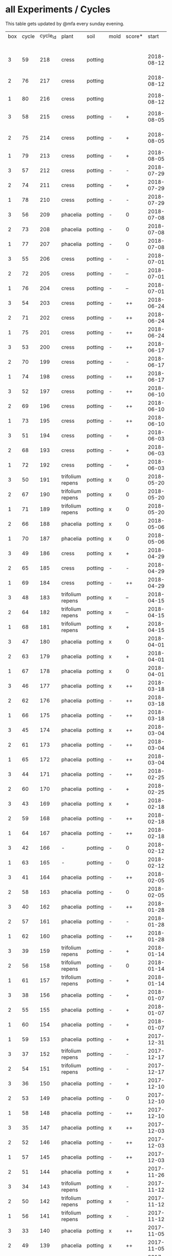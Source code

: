 #+STARTUP: showeverything

* all Experiments / Cycles

This table gets updated by @mfa every sunday evening.

|-----+-------+----------+------------------+---------+------+--------+------------+------------+--------+-----------+--------+----------+------------+---------+----------------------------|
| box | cycle | cycle_id | plant            | soil    | mold | score* |      start |        end | camera |     water |  cress |    water | fertilizer | missing | notes                      |
|     |       |          |                  |         |      |        |            |            |        | threshold | (in g) |   (in g) |            | report  |                            |
|-----+-------+----------+------------------+---------+------+--------+------------+------------+--------+-----------+--------+----------+------------+---------+----------------------------|
|   3 |    59 |      218 | cress            | potting |      |        | 2018-08-12 |            | 5MP    |      8000 |        |          | -          |         | extra abgedunkelt/ohne LED |
|   2 |    76 |      217 | cress            | potting |      |        | 2018-08-12 |            | 5MP    |      8000 |        |          | -          |         | extra abgedunkelt/ohne LED |
|   1 |    80 |      216 | cress            | potting |      |        | 2018-08-12 |            | 5MP    |      8000 |        |          | -          |         | ohne LED                   |
|   3 |    58 |      215 | cress            | potting | -    | +      | 2018-08-05 | 2018-08-12 | 5MP    |     10000 |     11 |      666 | -          | x       | extra abgedunkelt/ohne LED |
|   2 |    75 |      214 | cress            | potting | -    | +      | 2018-08-05 | 2018-08-12 | 5MP    |     10000 |     11 |      108 | -          | x       | extra abgedunkelt/ohne LED |
|   1 |    79 |      213 | cress            | potting | -    | +      | 2018-08-05 | 2018-08-12 | 5MP    |     10000 |     13 |      488 | -          | x       | ohne LED                   |
|   3 |    57 |      212 | cress            | potting | -    | -      | 2018-07-29 | 2018-08-05 | 5MP    |     10000 |      0 |      159 | -          | x       | ½W LED with red/blue light |
|   2 |    74 |      211 | cress            | potting | -    | +      | 2018-07-29 | 2018-08-05 | 5MP    |     10000 |     16 |       95 | -          | x       | ½W LED with red/blue light |
|   1 |    78 |      210 | cress            | potting | -    | -      | 2018-07-29 | 2018-08-05 | 5MP    |     10000 |      0 |        0 | -          | x       | ½W LED with red/blue light |
|   3 |    56 |      209 | phacelia         | potting | -    | 0      | 2018-07-08 | 2018-07-29 | 5MP    |     10000 |      0 |        0 | -          | x       | ½W LED with red/blue light |
|   2 |    73 |      208 | phacelia         | potting | -    | 0      | 2018-07-08 | 2018-07-29 | 5MP    |     10000 |      3 |        0 | -          | x       | ½W LED with red/blue light |
|   1 |    77 |      207 | phacelia         | potting | -    | 0      | 2018-07-08 | 2018-07-29 | 5MP    |     10000 |      3 |       98 | -          | x       | ½W LED with red/blue light |
|   3 |    55 |      206 | cress            | potting | -    | -      | 2018-07-01 | 2018-07-08 | 5MP    |     10000 |      1 |        0 | -          | x       | cert expired - no water    |
|   2 |    72 |      205 | cress            | potting | -    | --     | 2018-07-01 | 2018-07-08 | 5MP    |     10000 |      0 |        0 | -          | x       | cert expired - no water    |
|   1 |    76 |      204 | cress            | potting | -    | --     | 2018-07-01 | 2018-07-08 | 5MP    |     10000 |      0 |        0 | -          | x       | cert expired - no water    |
|   3 |    54 |      203 | cress            | potting | -    | ++     | 2018-06-24 | 2018-07-01 | 5MP    |     10000 |     48 |      292 | -          | x       |                            |
|   2 |    71 |      202 | cress            | potting | -    | ++     | 2018-06-24 | 2018-07-01 | 5MP    |     10000 |     27 |       66 | -          | x       |                            |
|   1 |    75 |      201 | cress            | potting | -    | ++     | 2018-06-24 | 2018-07-01 | 5MP    |     10000 |     41 |      130 | -          | x       |                            |
|   3 |    53 |      200 | cress            | potting | -    | ++     | 2018-06-17 | 2018-06-24 | 5MP    |     10000 |     32 |      234 | -          | x       | kitchen foil starting here |
|   2 |    70 |      199 | cress            | potting | -    | -      | 2018-06-17 | 2018-06-24 | 5MP    |     10000 |      6 |        0 | -          | x       | kitchen foil starting here |
|   1 |    74 |      198 | cress            | potting | -    | ++     | 2018-06-17 | 2018-06-24 | 5MP    |     10000 |     20 |      291 | -          | x       | kitchen foil starting here |
|   3 |    52 |      197 | cress            | potting | -    | ++     | 2018-06-10 | 2018-06-17 | 5MP    |     10000 |     60 |        ? | -          | x       |                            |
|   2 |    69 |      196 | cress            | potting | -    | ++     | 2018-06-10 | 2018-06-17 | 5MP    |     10000 |     40 |      259 | -          | x       |                            |
|   1 |    73 |      195 | cress            | potting | -    | ++     | 2018-06-10 | 2018-06-17 | 5MP    |     10000 |     70 |      167 | -          | x       |                            |
|   3 |    51 |      194 | cress            | potting | -    | +      | 2018-06-03 | 2018-06-10 | 5MP    |     10000 |     13 |      243 | -          | x       |                            |
|   2 |    68 |      193 | cress            | potting | -    | +      | 2018-06-03 | 2018-06-10 | 5MP    |     10000 |      6 |        0 | -          | x       |                            |
|   1 |    72 |      192 | cress            | potting | -    | +      | 2018-06-03 | 2018-06-10 | 5MP    |     10000 |     12 |      114 | -          | x       |                            |
|   3 |    50 |      191 | trifolium repens | potting | x    | 0      | 2018-05-20 | 2018-06-03 | 5MP    |     10000 |      0 |       39 | -          | x       |                            |
|   2 |    67 |      190 | trifolium repens | potting | x    | 0      | 2018-05-20 | 2018-06-03 | 5MP    |     10000 |      0 |       76 | -          | x       |                            |
|   1 |    71 |      189 | trifolium repens | potting | x    | 0      | 2018-05-20 | 2018-06-03 | 5MP    |     10000 |      0 |       43 | -          | x       |                            |
|   2 |    66 |      188 | phacelia         | potting | x    | 0      | 2018-05-06 | 2018-05-20 | 5MP    |     10000 |      4 |       13 | -          | x       |                            |
|   1 |    70 |      187 | phacelia         | potting | x    | 0      | 2018-05-06 | 2018-05-20 | 5MP    |     10000 |      6 |      106 | -          | x       |                            |
|   3 |    49 |      186 | cress            | potting | x    | +      | 2018-04-29 | 2018-05-20 | 5MP    |     10000 |      5 |        0 | -          | x       |                            |
|   2 |    65 |      185 | cress            | potting | -    | -      | 2018-04-29 | 2018-05-06 | 5MP    |     10000 |      0 |      123 | -          | x       |                            |
|   1 |    69 |      184 | cress            | potting | -    | ++     | 2018-04-29 | 2018-05-06 | 5MP    |     10000 |     10 |      120 | -          | x       |                            |
|   3 |    48 |      183 | trifolium repens | potting | x    | --     | 2018-04-15 | 2018-04-29 | 5MP    |     10000 |      0 |       37 | -          | x       |                            |
|   2 |    64 |      182 | trifolium repens | potting | x    | --     | 2018-04-15 | 2018-04-29 | 5MP    |     10000 |      0 |      109 | -          | x       |                            |
|   1 |    68 |      181 | trifolium repens | potting | x    | +      | 2018-04-15 | 2018-04-29 | 5MP    |     10000 |     11 |      115 | -          | x       |                            |
|   3 |    47 |      180 | phacelia         | potting | x    | 0      | 2018-04-01 | 2018-04-15 | 5MP    |     10000 |      4 |       25 | -          | x       | beyond peak                |
|   2 |    63 |      179 | phacelia         | potting | x    | +      | 2018-04-01 | 2018-04-15 | 5MP    |     10000 |     18 |       14 | -          | x       | beyond peak                |
|   1 |    67 |      178 | phacelia         | potting | x    | 0      | 2018-04-01 | 2018-04-15 | 5MP    |     10000 |      0 |       46 | -          | x       | beyond peak                |
|   3 |    46 |      177 | phacelia         | potting | x    | ++     | 2018-03-18 | 2018-04-01 | 5MP    |     10000 |     12 |       28 | -          | x       |                            |
|   2 |    62 |      176 | phacelia         | potting | -    | ++     | 2018-03-18 | 2018-04-01 | 5MP    |     10000 |     39 |       30 | -          | x       |                            |
|   1 |    66 |      175 | phacelia         | potting | -    | ++     | 2018-03-18 | 2018-04-01 | 5MP    |     10000 |     16 |       75 | -          | x       |                            |
|   3 |    45 |      174 | phacelia         | potting | x    | ++     | 2018-03-04 | 2018-03-18 | 5MP    |     10000 |     21 |       45 | -          | x       |                            |
|   2 |    61 |      173 | phacelia         | potting | -    | ++     | 2018-03-04 | 2018-03-18 | 5MP    |     10000 |     35 |       18 | -          | x       |                            |
|   1 |    65 |      172 | phacelia         | potting | -    | ++     | 2018-03-04 | 2018-03-18 | 5MP    |     10000 |     24 |      108 | -          | x       |                            |
|   3 |    44 |      171 | phacelia         | potting | -    | ++     | 2018-02-25 | 2018-03-04 | 5MP    |     10000 |      5 |       60 | -          | x       |                            |
|   2 |    60 |      170 | phacelia         | potting | -    | +      | 2018-02-25 | 2018-03-04 | 5MP    |     10000 |      0 |       63 | -          | x       |                            |
|   3 |    43 |      169 | phacelia         | potting | x    | +      | 2018-02-18 | 2018-02-25 | 5MP    |     10000 |      0 |       58 | -          | x       |                            |
|   2 |    59 |      168 | phacelia         | potting | -    | ++     | 2018-02-18 | 2018-02-25 | 5MP    |     10000 |     11 |       89 | -          | x       |                            |
|   1 |    64 |      167 | phacelia         | potting | -    | ++     | 2018-02-18 | 2018-03-04 | 5MP    |     10000 |     25 |      132 | -          | x       |                            |
|   3 |    42 |      166 | -                | potting | -    | 0      | 2018-02-12 | 2018-02-18 | 5MP    |      9000 |      0 |        0 | -          | x       | fail: no seeds             |
|   1 |    63 |      165 | -                | potting | -    | 0      | 2018-02-12 | 2018-02-18 | 5MP    |      9000 |      0 |        0 | -          | x       | fail: no seeds             |
|   3 |    41 |      164 | phacelia         | potting | -    | ++     | 2018-02-05 | 2018-02-12 | 5MP    |      9000 |     19 |       34 | -          | x       |                            |
|   2 |    58 |      163 | phacelia         | potting | -    | 0      | 2018-02-05 | 2018-02-18 | 5MP    |      8000 |      4 |        0 | -          | x       |                            |
|   3 |    40 |      162 | phacelia         | potting | -    | ++     | 2018-01-28 | 2018-02-05 | 5MP    |      9000 |     18 |      111 | -          | x       |                            |
|   2 |    57 |      161 | phacelia         | potting | -    | -      | 2018-01-28 | 2018-02-05 | 5MP    |      8000 |      0 |       93 | -          | x       |                            |
|   1 |    62 |      160 | phacelia         | potting | -    | ++     | 2018-01-28 | 2018-02-12 | 5MP    |      9000 |     36 |       33 | -          | x       |                            |
|   3 |    39 |      159 | trifolium repens | potting | -    | +      | 2018-01-14 | 2018-01-28 | 5MP    |      9000 |      4 |      103 | -          | x       |                            |
|   2 |    56 |      158 | trifolium repens | potting | -    | 0      | 2018-01-14 | 2018-01-28 | 5MP    |      8000 |      0 |        0 | -          | x       |                            |
|   1 |    61 |      157 | trifolium repens | potting | -    | +      | 2018-01-14 | 2018-01-28 | 5MP    |      9000 |     10 |       41 | -          | x       |                            |
|   3 |    38 |      156 | phacelia         | potting | -    | +      | 2018-01-07 | 2018-01-14 | 5MP    |      8000 |      7 |        0 | -          | x       |                            |
|   2 |    55 |      155 | phacelia         | potting | -    | +      | 2018-01-07 | 2018-01-14 | 5MP    |      8000 |      1 |      138 | -          | x       |                            |
|   1 |    60 |      154 | phacelia         | potting | -    | +      | 2018-01-07 | 2018-01-14 | 5MP    |      6000 |      7 |        0 | -          | x       |                            |
|   1 |    59 |      153 | phacelia         | potting | -    | +      | 2017-12-31 | 2018-01-07 | 5MP    |      6000 |      9 |        0 | -          | x       |                            |
|   3 |    37 |      152 | trifolium repens | potting | -    | -      | 2017-12-17 | 2018-01-07 | 5MP    |      8000 |      0 |       78 | -          | x       |                            |
|   2 |    54 |      151 | trifolium repens | potting | -    | -      | 2017-12-17 | 2018-01-07 | 5MP    |      8000 |      1 |       94 | -          | x       |                            |
|   3 |    36 |      150 | phacelia         | potting | -    | +      | 2017-12-10 | 2017-12-17 | 5MP    |      8000 |     11 |      106 | -          | x       |                            |
|   2 |    53 |      149 | phacelia         | potting | -    | 0      | 2017-12-10 | 2017-12-17 | 5MP    |      8000 |      0 |       96 | -          | x       |                            |
|   1 |    58 |      148 | phacelia         | potting | -    | ++     | 2017-12-10 | 2017-12-31 | 5MP    |      6000 |     63 |      166 | -          | x       |                            |
|   3 |    35 |      147 | phacelia         | potting | x    | ++     | 2017-12-03 | 2017-12-10 | 5MP    |      8000 |      9 |        0 | -          | x       | few seeds test             |
|   2 |    52 |      146 | phacelia         | potting | -    | ++     | 2017-12-03 | 2017-12-10 | 5MP    |      8000 |      0 |      126 | -          | x       | camera fail                |
|   1 |    57 |      145 | phacelia         | potting | -    | ++     | 2017-12-03 | 2017-12-10 | 5MP    |      6000 |      0 |        0 | -          | x       | few seeds test             |
|   2 |    51 |      144 | phacelia         | potting | x    | +      | 2017-11-26 | 2017-12-03 | 5MP    |      8000 |     16 |       77 | -          | x       |                            |
|   3 |    34 |      143 | trifolium repens | potting | x    | -      | 2017-11-12 | 2017-12-03 | 5MP    |      8000 |      0 |        0 | -          | x       |                            |
|   2 |    50 |      142 | trifolium repens | potting | x    | -      | 2017-11-12 | 2017-11-26 | 5MP    |      8000 |      0 |      159 | -          | x       |                            |
|   1 |    56 |      141 | trifolium repens | potting | x    | -      | 2017-11-12 | 2017-12-03 | 5MP    |      6000 |      0 |       41 | -          | x       |                            |
|   3 |    33 |      140 | phacelia         | potting | x    | ++     | 2017-11-05 | 2017-11-12 | 5MP    |      8000 |     34 |       22 | -          | x       |                            |
|   2 |    49 |      139 | phacelia         | potting | x    | ++     | 2017-11-05 | 2017-11-12 | 5MP    |      8000 |     33 |       63 | -          | x       |                            |
|   1 |    55 |      138 | phacelia         | potting | x    | ++     | 2017-11-05 | 2017-11-12 | 5MP    |      6000 |     29 |        0 | -          | x       |                            |
|   3 |    32 |      137 | phacelia         | potting | x    | ++     | 2017-10-29 | 2017-11-05 | 5MP    |      8000 |     37 |        0 | -          | x       |                            |
|   2 |    48 |      136 | phacelia         | potting | x    | ++     | 2017-10-29 | 2017-11-05 | 5MP    |      8000 |     36 |       10 | -          | x       |                            |
|   1 |    54 |      135 | phacelia         | potting | x    | ++     | 2017-10-29 | 2017-11-05 | 5MP    |      6000 |     19 |       44 | -          | x       |                            |
|   3 |    31 |      134 | phacelia         | potting | x    | ++     | 2017-10-22 | 2017-10-29 | 5MP    |      8000 |     38 |       75 | -          | x       |                            |
|   2 |    47 |      133 | phacelia         | potting | x    | ++     | 2017-10-22 | 2017-10-29 | 5MP    |      8000 |     25 |       70 | -          | x       |                            |
|   1 |    53 |      132 | phacelia         | potting | x    | +      | 2017-10-22 | 2017-10-29 | 5MP    |      6000 |      5 |      104 | -          | x       |                            |
|   3 |    30 |      131 | phacelia         | potting | x    | ++     | 2017-10-15 | 2017-10-22 | 5MP    |      8000 |     27 |       31 | -          | x       |                            |
|   2 |    46 |      130 | phacelia         | potting | x    | ++     | 2017-10-15 | 2017-10-22 | 5MP    |      8000 |     18 |       86 | -          | x       |                            |
|   3 |    29 |      129 | phacelia         | potting | x    | ++     | 2017-10-08 | 2017-10-15 | 5MP    |      8000 |     31 |       46 | -          | x       |                            |
|   2 |    45 |      128 | phacelia         | potting | x    | ++     | 2017-10-08 | 2017-10-15 | 5MP    |      8000 |     26 |        0 | -          | x       |                            |
|   3 |    28 |      127 | phacelia         | potting | x    | ++     | 2017-10-01 | 2017-10-08 | 5MP    |      8000 |     48 |       66 | -          | x       |                            |
|   2 |    44 |      126 | phacelia         | potting | x    | ++     | 2017-10-01 | 2017-10-08 | 5MP    |      8000 |     31 |        0 | -          | x       |                            |
|   1 |    52 |      125 | daisies          | potting | -    | --     | 2017-10-01 | 2017-10-22 | 5MP    |      6000 |      0 |          | -          | x       |                            |
|   3 |    27 |      124 | phacelia         | potting | x    | +      | 2017-09-24 | 2017-10-01 | 5MP    |      8000 |      8 |        0 | -          | x       |                            |
|   2 |    43 |      123 | phacelia         | potting | x    | +      | 2017-09-24 | 2017-10-01 | 5MP    |      8000 |     15 |       96 | -          | x       |                            |
|   1 |    51 |      122 | phacelia         | potting | x    | +      | 2017-09-24 | 2017-10-01 | 5MP    |      6000 |      5 |        0 | -          | x       |                            |
|   3 |    26 |      121 | phacelia         | potting | x    | 0      | 2017-09-10 | 2017-09-24 | 5MP    |      8000 |      4 |        0 | -          | x       |                            |
|   2 |    42 |      120 | phacelia         | potting | x    | 0      | 2017-09-10 | 2017-09-24 | 5MP    |      8000 |      8 |       64 | -          | x       |                            |
|   1 |    50 |      119 | phacelia         | potting |      | 0      | 2017-09-10 | 2017-09-24 | 5MP    |      6000 |     13 |       39 | -          | x       |                            |
|   3 |    25 |      118 | phacelia         | potting | x    | 0      | 2017-08-27 | 2017-09-10 | 5MP    |      6000 |      3 |       37 | -          | x       |                            |
|   2 |    41 |      117 | phacelia         | potting | x    | 0      | 2017-08-27 | 2017-09-10 | 5MP    |      6000 |      3 |        0 | -          | x       |                            |
|   1 |    49 |      116 | phacelia         | potting |      | ++     | 2017-08-27 | 2017-09-10 | 5MP    |      6000 |     37 |        0 | -          | x       |                            |
|   3 |    24 |      115 | cress            | potting | x    | +      | 2017-08-20 | 2017-08-27 | 5MP    |      6000 |     21 |        0 | -          | x       |                            |
|   2 |    40 |      114 | cress            | potting | -    | ++     | 2017-08-20 | 2017-08-27 | 5MP    |      6000 |     28 |        0 | -          | x       |                            |
|   1 |    48 |      113 | cress            | potting | -    | ++     | 2017-08-20 | 2017-08-27 | 5MP    |      6000 |     29 |        0 | -          | x       |                            |
|   3 |    23 |      112 | cress            | potting | x    | +      | 2017-08-13 | 2017-08-20 | 5MP    |      6000 |     31 |       62 | -          | x       |                            |
|   2 |    39 |      111 | cress            | potting | -    | ++     | 2017-08-13 | 2017-08-20 | 5MP    |      6000 |     44 |      111 | -          | x       |                            |
|   1 |    47 |      110 | cress            | potting | -    | ++     | 2017-08-13 | 2017-08-20 | 5MP    |      6000 |     42 |      109 | -          | x       |                            |
|   3 |    22 |      109 | cress            | red     |      | 0      | 2017-08-05 | 2017-08-13 | 5MP    |      6000 |     17 |       45 | -          | x       |                            |
|   2 |    38 |      108 | cress            | red     |      | ++     | 2017-08-05 | 2017-08-13 | 5MP    |      6000 |     67 |      108 | -          | x       |                            |
|   1 |    46 |      107 | cress            | red     | -    | ++     | 2017-08-05 | 2017-08-13 | 5MP    |      6000 |     34 |        0 | -          | x       |                            |
|   3 |    21 |      106 | cress            | red     |      | -      | 2017-07-23 | 2017-08-05 | 5MP    |      6000 |      0 |       86 | x          | x       |                            |
|   2 |    37 |      105 | cress            | red     |      | -      | 2017-07-23 | 2017-08-05 | 5MP    |      6000 |      0 |      112 | x          | x       |                            |
|   1 |    45 |      104 | cress            | red     |      | -      | 2017-07-23 | 2017-08-05 | 5MP    |      6000 |      0 |        0 | x          | x       |                            |
|   3 |    20 |      103 | cress            | red     | -    | ++     | 2017-07-16 | 2017-07-23 | 5MP    |      6000 |     18 |      107 | -          | x       |                            |
|   2 |    36 |      102 | cress            | red     | -    | ++     | 2017-07-16 | 2017-07-23 | 5MP    |      6000 |     19 |      169 | -          | x       |                            |
|   1 |    44 |      101 | cress            | red     | -    | ++     | 2017-07-16 | 2017-07-23 | 5MP    |      6000 |     10 |      220 | -          | x       |                            |
|   3 |    19 |      100 | cress            | red     | x    | -      | 2017-07-02 | 2017-07-16 | 5MP    |      6000 |      0 |        0 | x          | x       |                            |
|   2 |    35 |       99 | cress            | red     | x    | -      | 2017-07-02 | 2017-07-16 | 5MP    |      6000 |      0 |        0 | x          | x       |                            |
|   1 |    43 |       98 | cress            | red     | x    | --     | 2017-07-02 | 2017-07-16 | 5MP    |      6000 |      0 |        0 | x          | x       |                            |
|   3 |    18 |       97 | phacelia         | red     | x    | --     | 2017-06-18 | 2017-07-02 | 5MP    |      3000 |      0 |       59 | x          | x       |                            |
|   2 |    34 |       96 | phacelia         | red     | x    | -      | 2017-06-18 | 2017-07-02 | 5MP    |      3000 |      0 |       80 | x          | x       |                            |
|   1 |    42 |       95 | phacelia         | red     | x    | --     | 2017-06-18 | 2017-07-02 | 5MP    |      3000 |      0 |      101 | x          | x       |                            |
|   3 |    17 |       94 | phacelia         | red     | x    | 0      | 2017-06-04 | 2017-06-18 | 5MP    |      3000 |      0 |        0 | x          | -       |                            |
|   2 |    33 |       93 | phacelia         | red     | -    | +      | 2017-06-04 | 2017-06-18 | 5MP    |      3000 |      3 |       67 | -          | -       |                            |
|   1 |    41 |       92 | phacelia         | red     | -    | +      | 2017-06-04 | 2017-06-18 | 5MP    |      3000 |      3 |        0 | -          | -       |                            |
|   3 |    16 |       91 | phacelia         | red     | x    | -      | 2017-05-21 | 2017-06-04 | 5MP    |      3000 |      0 |        0 | -          | -       |                            |
|   2 |    32 |       90 | phacelia         | red     | -    | 0      | 2017-05-21 | 2017-06-04 | 5MP    |      3000 |      0 |        0 | -          | -       |                            |
|   1 |    40 |       89 | phacelia         | red     | -    | 0      | 2017-05-21 | 2017-06-04 | 5MP    |      3000 |      ? |        ? | -          | -       |                            |
|   3 |    15 |       88 | phacelia         | red     | x    | +      | 2017-05-07 | 2017-05-21 | 5MP    |      3000 |      0 |        0 | -          | -       |                            |
|   2 |    31 |       87 | phacelia         | red     | -    | -      | 2017-05-07 | 2017-05-21 | 5MP    |      3000 |      0 |    a lot | -          | -       |                            |
|   1 |    39 |       86 | phacelia         | orchid  | -    | --     | 2017-05-07 | 2017-05-21 | 5MP    |      3000 |      0 |    a lot | -          | -       |                            |
|   1 |    38 |       85 | cress            | cotton  | -    | ++     | 2017-04-23 | 2017-05-07 | 5MP    |      6000 |     33 |      137 | -          | -       |                            |
|   3 |    14 |       84 | phacelia         | red     | x    | +      | 2017-04-16 | 2017-05-07 | 5MP    |      6000 |      5 |       72 | -          | -       |                            |
|   2 |    30 |       83 | phacelia         | red     | x    | 0      | 2017-04-16 | 2017-04-07 | 5MP    |      6000 |      3 |      160 | -          |         |                            |
|   1 |    37 |       82 | cress            | cotton  | -    | +      | 2017-04-16 | 2017-04-23 | 5MP    |      6000 |     15 |      250 | -          | -       |                            |
|   3 |    13 |       81 | phacelia         | red     | x    | 0      | 2017-03-26 | 2017-04-16 | 5MP    |      8000 |      ? |        ? | -          | x       |                            |
|   2 |    29 |       80 | phacelia         | red     | x    | 0      | 2017-03-26 | 2017-04-16 | 5MP    |      8000 |     11 |      164 | -          |         |                            |
|   1 |    36 |       79 | phacelia         | red     | x    | -      | 2017-03-26 | 2017-04-16 | 5MP    |      8000 |      6 |      128 | -          | -       |                            |
|   3 |    12 |       78 | cress            | red     | -    | ++     | 2017-03-19 | 2017-03-26 | 5MP    |      8000 |     10 |      156 | -          | -       |                            |
|   3 |    11 |       77 | phacelia         | red     | x    | +      | 2017-02-26 | 2017-03-19 | 5MP    |      8000 |      0 |        0 | -          | -       |                            |
|   2 |    28 |       76 | phacelia         | red     | -    | ++     | 2017-02-26 | 2017-03-26 | 5MP    |      8000 |      ? |        ? | -          | x       |                            |
|   1 |    35 |       75 | phacelia         | red     | x    | 0      | 2017-02-26 | 2017-03-26 | 5MP    |      8000 |      ? |        ? | -          | x       |                            |
|   3 |    10 |       74 | cress            | red     | x    | ++     | 2017-02-19 | 2017-02-26 | 5MP    |      8000 |     16 |       50 | -          | -       |                            |
|   2 |    27 |       73 | phacelia         | red     | -    | --     | 2017-02-19 | 2017-02-26 | 5MP    |      8000 |      0 | too much | -          | -       |                            |
|   1 |    34 |       72 | cress            | red     | -    | ++     | 2017-02-19 | 2017-02-26 | 5MP    |      8000 |     20 |      120 | -          | -       |                            |
|   2 |    26 |       71 | cress            | red     | -    | ++     | 2017-02-12 | 2017-02-19 | 5MP    |      8000 |     12 |      130 | -          | -       |                            |
|   3 |     9 |       70 | phacelia         | red     | x    | -      | 2017-01-29 | 2017-02-19 | 5MP    |      8000 |      0 |       45 | -          | -       |                            |
|   1 |    33 |       69 | phacelia         | red     | x    | +      | 2017-01-29 | 2017-02-19 | 5MP    |      8000 |     10 |       ?? | -          | -       |                            |
|   3 |     8 |       68 | phacelia         | red     | -    | ++     | 2017-01-08 | 2017-01-29 | 5MP    |      8000 |    42? |      0 ? | -          | ??      |                            |
|   2 |    25 |       67 | phacelia         | red     | x    | -      | 2017-01-08 | 2017-02-12 | 5MP    |      8000 |      ? |        ? | -          | x       |                            |
|   1 |    32 |       66 | phacelia         | red     | x    | +      | 2017-01-08 | 2017-01-29 | 5MP    |      8000 |     24 |       ?? | -          | -       |                            |
|   2 |    24 |       65 | phacelia         | red     | -    | ++     | 2016-12-18 | 2017-01-08 | 5MP    |      8000 |     28 |        0 | -          | -       |                            |
|   1 |    31 |       64 | phacelia         | red     | x    | +      | 2016-12-11 | 2017-01-08 | 5MP    |      8000 |     30 |      175 | -          | -       |                            |
|   2 |    23 |       63 | cress            | red     | -    | ++     | 2016-12-11 | 2016-12-18 | 5MP    |      8000 |     29 |      141 | -          | -       |                            |
|   2 |    22 |       62 | cress            | orchid  | -    | ++     | 2016-12-04 | 2016-12-11 | 5MP    |      8000 |     53 |       67 | -          | -       |                            |
|   1 |    30 |       61 | cress            | red     | -    | ++     | 2016-12-04 | 2016-12-11 | 5MP    |      8000 |     43 |       74 | -          | -       |                            |
|   3 |     7 |       60 | phacelia         | cotton  | -    | -      | 2016-11-27 | 2017-01-08 | 5MP    |      8000 |      - |    a lot | -          |         |                            |
|   2 |    21 |       59 | cress            | cotton  | -    | ++     | 2016-11-27 | 2016-12-04 | 5MP    |      8000 |     63 |      244 | -          | -       |                            |
|   1 |    29 |       58 | cress            | cotton  | -    | ++     | 2016-11-27 | 2016-12-04 | 5MP    |      8000 |     72 |      270 | -          | -       |                            |
|   3 |     6 |       57 | cress            | cotton  | -    | 0      | 2016-11-20 | 2016-11-27 | 5MP    |      8000 |     49 |        - | -          | -       |                            |
|   1 |    28 |       56 | cress            | cotton  | -    | +      | 2016-11-20 | 2016-11-27 | 5MP    |      8000 |     25 |        ? | -          | -       |                            |
|   2 |    20 |       55 | cress            | cotton  | -    | +      | 2016-11-20 | 2016-11-27 | 5MP    |      8000 |     39 |       ?? | -          | -       |                            |
|   3 |     5 |       54 | cress            | cotton  | -    | ++     | 2016-11-13 | 2016-11-20 | 5MP    |      8000 |    136 |      112 | -          | ??      |                            |
|   2 |    19 |       53 | cress            | cotton  | -    | ++     | 2016-11-13 | 2016-11-20 | 5MP    |       610 |    100 |      744 | -          |         |                            |
|   1 |    27 |       52 | cress            | cotton  | -    | ++     | 2016-11-13 | 2016-11-20 | 5MP    |      8000 |    120 |      410 | -          | -       |                            |
|   3 |     4 |       51 | cress            | cotton  | -    | ++     | 2016-11-06 | 2016-11-13 | 5MP    |      8000 |     72 |        - | -          |         |                            |
|   2 |    18 |       50 | cress            | cotton  | -    | -      | 2016-11-06 | 2016-11-13 | 5MP    |       610 |      0 | too much | -          | -       |                            |
|   1 |    26 |       49 | cress            | cotton  | -    | ++     | 2016-11-06 | 2016-11-13 | 5MP    |       610 |     83 |        ? | -          | -       |                            |
|   3 |     3 |       48 | cress            | cotton  | -    | ++     | 2016-10-30 | 2016-11-06 | 5MP    |      8000 |     94 |        - | -          |         |                            |
|   2 |    17 |       47 | cress            | cotton  | -    | ++     | 2016-10-30 | 2016-11-06 | 5MP    |       610 |     82 |        ? | -          | -       |                            |
|   1 |    25 |       46 | cress            | cotton  | -    | ++     | 2016-10-30 | 2016-11-06 | 5MP    |       610 |     69 |        ? | -          | -       |                            |
|   3 |     2 |       45 | cress            | cotton  | -    | -      | 2016-10-23 | 2016-10-30 | 5MP    |     13000 |      0 |    a lot |            |         |                            |
|   2 |    16 |       44 | cress            | cotton  | -    | -      | 2016-10-23 | 2016-10-30 | 5MP    |       610 |      0 | too much | -          | -       |                            |
|   1 |    24 |       43 | cress            | cotton  | -    | +      | 2016-10-23 | 2016-10-30 | 5MP    |       610 |      ? |        ? | -          | -       |                            |
|   3 |     1 |       42 | cress            | cotton  | -    | --     | 2016-10-16 | 2016-10-23 | 5MP    |      4000 |      - | too less |            |         |                            |
|   1 |    23 |       41 | cress            | cotton  | -    | -      | 2016-10-16 | 2016-10-23 | 5MP    |       610 |      - | too less | -          | -       |                            |
|   2 |    15 |       40 | cress            | cotton  | -    | --     | 2016-10-16 | 2016-10-22 | 5MP    |       610 |      - | too much | -          | -       |                            |
|   2 |    14 |       39 | cress            | cotton  | -    | +      | 2016-10-09 | 2016-10-16 | 5MP    |       610 |     79 |      257 | -          | -       |                            |
|   1 |    22 |       38 | cress            | cotton  | -    | --     | 2016-10-09 | 2016-10-16 | 5MP    |       610 |      0 |        0 | -          | -       |                            |
|   2 |    13 |       37 | cress            | cotton  | -    | 0      | 2016-10-02 | 2016-10-09 | 5MP    |       610 |     32 |      171 | -          | -       |                            |
|   1 |    21 |       36 | cress            | cotton  | -    | -      | 2016-10-02 | 2016-10-09 | 5MP    |       610 |      0 |        0 | -          | -       |                            |
|   2 |    12 |       35 | cress            | cotton  | -    | ++     | 2016-09-25 | 2016-10-02 | 5MP    |       610 |     65 |      180 | -          | -       |                            |
|   1 |    20 |       34 | cress            | cotton  | -    | +      | 2016-09-25 | 2016-10-02 | 5MP    |       610 |     28 |        0 | -          | -       |                            |
|   2 |    11 |       33 | cress            | cotton  | -    | 0      | 2016-09-18 | 2016-09-25 | 5MP    |       610 |     24 |      500 | -          | -       |                            |
|   1 |    19 |       32 | cress            | cotton  | -    | ++     | 2016-09-18 | 2016-09-25 | 720p   |       610 |    122 |      350 | -          | -       |                            |
|   1 |    18 |       31 | cress            | cotton  | -    | ++     | 2016-09-11 | 2016-09-18 | 720p   |       610 |      ? |        ? | -          | -       |                            |
|   2 |    10 |       30 | cress            | cotton  | -    | 0      | 2016-09-11 | 2016-09-18 | 5MP    |       610 |      0 |        0 | -          | -       |                            |
|   2 |     9 |       29 | cress            | cotton  | -    | 0      | 2016-09-04 | 2016-09-11 | 5MP    |       610 |      0 |        ? | -          | -       |                            |
|   1 |    17 |       28 | cress            | cotton  | -    | 0      | 2016-09-04 | 2016-09-11 | 720p   |       610 |      ? |        ? | -          | -       |                            |
|   2 |     8 |       27 | cress            | cotton  | -    | ++     | 2016-08-28 | 2016-09-04 | 5MP    |       610 |      ? |        ? | -          | -       |                            |
|   1 |    16 |       26 | cress            | cotton  | -    | +      | 2016-08-28 | 2016-09-04 | 720p   |       610 |      ? |        ? | -          | -       |                            |
|   1 |    15 |       25 | cress            | cotton  | -    | ++     | 2016-08-17 | 2016-08-28 | 720p   |       610 |      ? |        ? | -          | -       |                            |
|   2 |     7 |       24 | cress            | cotton  | -    | ++     | 2016-08-17 | 2016-08-28 | 5MP    |       610 |      ? |        ? | -          | -       |                            |
|   2 |     6 |       23 | cress            | cotton  | -    | ++     | 2016-08-07 | 2016-08-17 | 5MP    |       610 |      ? |        ? | -          | -       |                            |
|   1 |    14 |       22 | cress            | cotton  | -    | ++     | 2016-08-07 | 2016-08-17 | 720p   |       610 |      ? |        ? | -          | -       |                            |
|   2 |     5 |       21 | cress            | cotton  | -    | --     | 2016-07-31 | 2016-08-07 | 5MP    |       610 |      0 |      600 | -          |         |                            |
|   1 |    13 |       20 | cress            | cotton  | -    | 0      | 2016-07-31 | 2016-08-07 | 720p   |       610 |      ? |        ? | -          | -       |                            |
|   1 |    12 |       19 | cress            | cotton  | -    | --     | 2016-07-24 | 2016-07-31 | 720p   |       610 |      ? | too much | -          | -       |                            |
|   2 |     4 |       18 | cress            | cotton  | -    | --     | 2016-07-24 | 2016-07-31 | 5MP    |       610 |      0 |    a lot | -          | -       |                            |
|   2 |     3 |       17 | cress            | cotton  | -    | ++     | 2016-07-13 | 2016-07-24 | 5MP    |       610 |      ? | too much | -          | -       |                            |
|   1 |    11 |       16 | cress            | cotton  | -    | ++     | 2016-07-13 | 2016-07-24 | 720p   |       610 |      ? |        ? | -          | -       |                            |
|   2 |     2 |       15 | cress            | cotton  | -    | ++     | 2016-07-03 | 2016-07-13 | 5MP    |       610 |      ? |        ? | -          | -       |                            |
|   1 |    10 |       14 | cress            | cotton  | -    | +      | 2016-07-03 | 2016-07-13 | 720p   |       610 |      ? |        ? | -          | -       |                            |
|   2 |     1 |       13 | cress            | cotton  | -    | -      | 2016-06-26 | 2016-07-03 | 5MP    |       610 |      ? |        ? | -          | -       |                            |
|   1 |     9 |       12 | cress            | cotton  | x    | --     | 2016-06-26 | 2016-07-03 | 720p   |       610 |      ? | too much | -          | -       |                            |
|   1 |     8 |       11 | cress            | cotton  | -    | --     | 2016-06-19 | 2016-06-26 | 720p   |       610 |      ? |        ? | -          | -       |                            |
|   1 |     7 |       10 | cress            | cotton  | -    | +      | 2016-06-12 | 2016-06-19 | 720p   |       610 |      ? |        ? | -          | -       |                            |
|   1 |     6 |        8 | cress            | cotton  | -    | +      | 2016-06-05 | 2016-06-12 | 720p   |       610 |      ? |        ? | -          | -       |                            |
|   1 |     5 |        7 | cress            | cotton  | -    | 0      | 2016-05-29 | 2016-06-05 | 720p   |       610 |      ? |        ? | -          | -       |                            |
|   1 |     4 |        6 | cress            | cotton  | -    | +      | 2016-05-22 | 2016-05-29 | 720p   |       610 |      ? |        ? | -          | -       |                            |
|   1 |     3 |        5 | cress            | cotton  | -    | -      | 2016-05-15 | 2016-05-22 | 720p   |       610 |      ? |        ? | -          | -       |                            |
|   1 |     2 |        4 | cress            | cotton  | -    | 0      | 2016-05-01 | 2016-05-15 | 720p   |       610 |      ? | too much | -          | -       |                            |
|   1 |     1 |        3 | cress            | cotton  | x    | -      | 2016-04-24 | 2016-05-01 | 720p   |       610 |      ? |        ? | -          | -       |                            |
|-----+-------+----------+------------------+---------+------+--------+------------+------------+--------+-----------+--------+----------+------------+---------+----------------------------|

score: `--, -, 0, +, ++`
